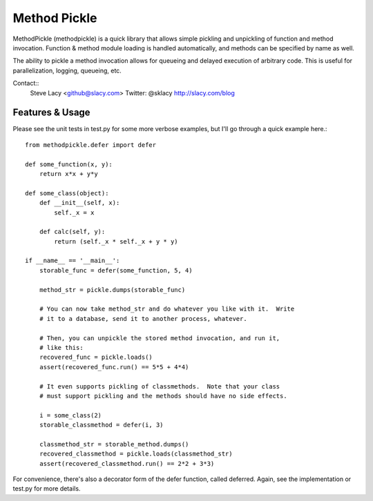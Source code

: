 Method Pickle
=============

MethodPickle (methodpickle) is a quick library that allows simple pickling
and unpickling of function and method invocation.  Function & method module
loading is handled automatically, and methods can be specified by name as
well.

The ability to pickle a method invocation allows for queueing and delayed
execution of arbitrary code.  This is useful for parallelization, logging,
queueing, etc.

Contact::
    Steve Lacy <github@slacy.com>
    Twitter: @sklacy
    http://slacy.com/blog

Features & Usage
----------------

Please see the unit tests in test.py for some more verbose examples, but
I'll go through a quick example here.::

  from methodpickle.defer import defer

  def some_function(x, y):
      return x*x + y*y

  def some_class(object):
      def __init__(self, x):
          self._x = x

      def calc(self, y):
          return (self._x * self._x + y * y)

  if __name__ == '__main__':
      storable_func = defer(some_function, 5, 4)

      method_str = pickle.dumps(storable_func)

      # You can now take method_str and do whatever you like with it.  Write
      # it to a database, send it to another process, whatever.

      # Then, you can unpickle the stored method invocation, and run it,
      # like this:
      recovered_func = pickle.loads()
      assert(recovered_func.run() == 5*5 + 4*4)

      # It even supports pickling of classmethods.  Note that your class
      # must support pickling and the methods should have no side effects.

      i = some_class(2)
      storable_classmethod = defer(i, 3)

      classmethod_str = storable_method.dumps()
      recovered_classmethod = pickle.loads(classmethod_str)
      assert(recovered_classmethod.run() == 2*2 + 3*3)

For convenience, there's also a decorator form of the defer function, called
deferred.  Again, see the implementation or test.py for more details.
